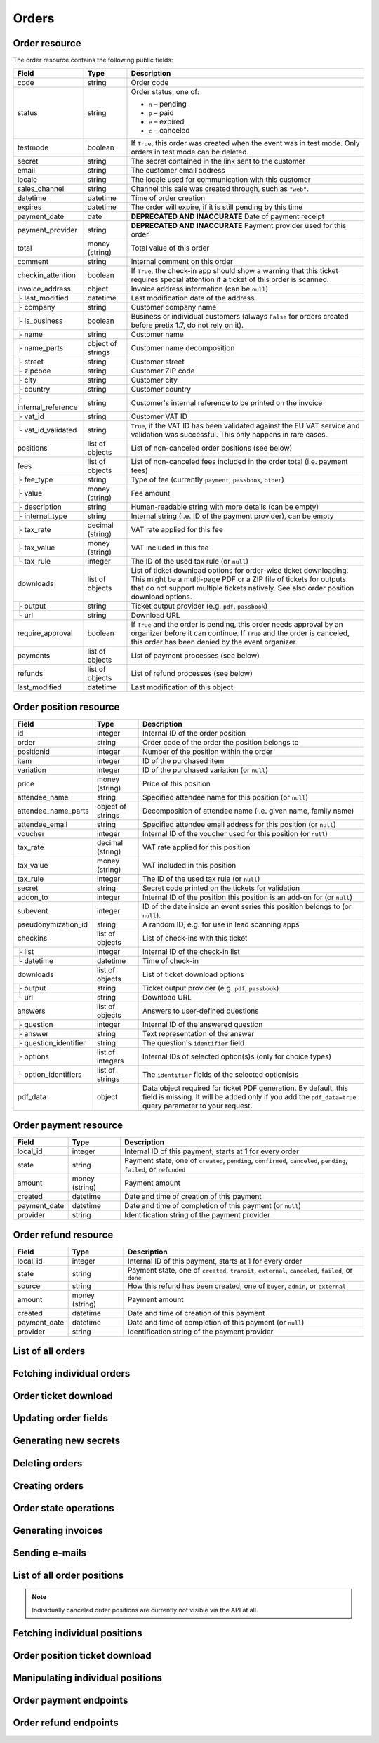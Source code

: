 .. spelling::

   checkins
   pdf


.. _rest-orders:

Orders
======

Order resource
--------------

The order resource contains the following public fields:

.. rst-class:: rest-resource-table

===================================== ========================== =======================================================
Field                                 Type                       Description
===================================== ========================== =======================================================
code                                  string                     Order code
status                                string                     Order status, one of:

                                                                 * ``n`` – pending
                                                                 * ``p`` – paid
                                                                 * ``e`` – expired
                                                                 * ``c`` – canceled
testmode                              boolean                    If ``True``, this order was created when the event was in
                                                                 test mode. Only orders in test mode can be deleted.
secret                                string                     The secret contained in the link sent to the customer
email                                 string                     The customer email address
locale                                string                     The locale used for communication with this customer
sales_channel                         string                     Channel this sale was created through, such as
                                                                 ``"web"``.
datetime                              datetime                   Time of order creation
expires                               datetime                   The order will expire, if it is still pending by this time
payment_date                          date                       **DEPRECATED AND INACCURATE** Date of payment receipt
payment_provider                      string                     **DEPRECATED AND INACCURATE** Payment provider used for this order
total                                 money (string)             Total value of this order
comment                               string                     Internal comment on this order
checkin_attention                     boolean                    If ``True``, the check-in app should show a warning
                                                                 that this ticket requires special attention if a ticket
                                                                 of this order is scanned.
invoice_address                       object                     Invoice address information (can be ``null``)
├ last_modified                       datetime                   Last modification date of the address
├ company                             string                     Customer company name
├ is_business                         boolean                    Business or individual customers (always ``False``
                                                                 for orders created before pretix 1.7, do not rely on
                                                                 it).
├ name                                string                     Customer name
├ name_parts                          object of strings          Customer name decomposition
├ street                              string                     Customer street
├ zipcode                             string                     Customer ZIP code
├ city                                string                     Customer city
├ country                             string                     Customer country
├ internal_reference                  string                     Customer's internal reference to be printed on the invoice
├ vat_id                              string                     Customer VAT ID
└ vat_id_validated                    string                     ``True``, if the VAT ID has been validated against the
                                                                 EU VAT service and validation was successful. This only
                                                                 happens in rare cases.
positions                             list of objects            List of non-canceled order positions (see below)
fees                                  list of objects            List of non-canceled fees included in the order total
                                                                 (i.e. payment fees)
├ fee_type                            string                     Type of fee (currently ``payment``, ``passbook``,
                                                                 ``other``)
├ value                               money (string)             Fee amount
├ description                         string                     Human-readable string with more details (can be empty)
├ internal_type                       string                     Internal string (i.e. ID of the payment provider),
                                                                 can be empty
├ tax_rate                            decimal (string)           VAT rate applied for this fee
├ tax_value                           money (string)             VAT included in this fee
└ tax_rule                            integer                    The ID of the used tax rule (or ``null``)
downloads                             list of objects            List of ticket download options for order-wise ticket
                                                                 downloading. This might be a multi-page PDF or a ZIP
                                                                 file of tickets for outputs that do not support
                                                                 multiple tickets natively. See also order position
                                                                 download options.
├ output                              string                     Ticket output provider (e.g. ``pdf``, ``passbook``)
└ url                                 string                     Download URL
require_approval                      boolean                    If ``True`` and the order is pending, this order
                                                                 needs approval by an organizer before it can
                                                                 continue. If ``True`` and the order is canceled,
                                                                 this order has been denied by the event organizer.
payments                              list of objects            List of payment processes (see below)
refunds                               list of objects            List of refund processes (see below)
last_modified                         datetime                   Last modification of this object
===================================== ========================== =======================================================


.. versionchanged:: 1.6

   The ``invoice_address.country`` attribute contains a two-letter country code for all new orders. For old orders,
   a custom text might still be returned.

.. versionchanged:: 1.7

   The attributes ``invoice_address.vat_id_validated`` and ``invoice_address.is_business`` have been added.
   The attributes ``order.payment_fee``, ``order.payment_fee_tax_rate`` and ``order.payment_fee_tax_value`` have been
   deprecated in favor of the new ``fees`` attribute but will still be served and removed in 1.9.

.. versionchanged:: 1.9

   First write operations (``…/mark_paid/``, ``…/mark_pending/``, ``…/mark_canceled/``, ``…/mark_expired/``) have been added.
   The attribute ``invoice_address.internal_reference`` has been added.

.. versionchanged:: 1.13

   The field ``checkin_attention`` has been added.

.. versionchanged:: 1.15

   The attributes ``order.payment_fee``, ``order.payment_fee_tax_rate``, ``order.payment_fee_tax_value`` and
   ``order.payment_fee_tax_rule`` have finally been removed.

.. versionchanged:: 1.16

   The attributes ``order.last_modified`` as well as the corresponding filters to the resource have been added.
   An endpoint for order creation as well as ``…/mark_refunded/`` has been added.

.. versionchanged:: 2.0

   The ``order.payment_date`` and ``order.payment_provider`` attributes have been deprecated in favor of the new
   nested ``payments`` and ``refunds`` resources, but will still be served and removed in 2.2. The ``require_approval``
   attribute has been added, as have been the ``…/approve/`` and ``…/deny/`` endpoints.

.. versionchanged:: 2.3

   The ``sales_channel`` attribute has been added.

.. versionchanged:: 2.4:

   ``order.status`` can no longer be ``r``, ``…/mark_canceled/`` now accepts a ``cancellation_fee`` parameter and
   ``…/mark_refunded/`` has been deprecated.

.. versionchanged:: 2.5:

   The ``testmode`` attribute has been added and ``DELETE`` has been implemented for orders.

.. _order-position-resource:

Order position resource
-----------------------

.. rst-class:: rest-resource-table

===================================== ========================== =======================================================
Field                                 Type                       Description
===================================== ========================== =======================================================
id                                    integer                    Internal ID of the order position
order                                 string                     Order code of the order the position belongs to
positionid                            integer                    Number of the position within the order
item                                  integer                    ID of the purchased item
variation                             integer                    ID of the purchased variation (or ``null``)
price                                 money (string)             Price of this position
attendee_name                         string                     Specified attendee name for this position (or ``null``)
attendee_name_parts                   object of strings          Decomposition of attendee name (i.e. given name, family name)
attendee_email                        string                     Specified attendee email address for this position (or ``null``)
voucher                               integer                    Internal ID of the voucher used for this position (or ``null``)
tax_rate                              decimal (string)           VAT rate applied for this position
tax_value                             money (string)             VAT included in this position
tax_rule                              integer                    The ID of the used tax rule (or ``null``)
secret                                string                     Secret code printed on the tickets for validation
addon_to                              integer                    Internal ID of the position this position is an add-on for (or ``null``)
subevent                              integer                    ID of the date inside an event series this position belongs to (or ``null``).
pseudonymization_id                   string                     A random ID, e.g. for use in lead scanning apps
checkins                              list of objects            List of check-ins with this ticket
├ list                                integer                    Internal ID of the check-in list
└ datetime                            datetime                   Time of check-in
downloads                             list of objects            List of ticket download options
├ output                              string                     Ticket output provider (e.g. ``pdf``, ``passbook``)
└ url                                 string                     Download URL
answers                               list of objects            Answers to user-defined questions
├ question                            integer                    Internal ID of the answered question
├ answer                              string                     Text representation of the answer
├ question_identifier                 string                     The question's ``identifier`` field
├ options                             list of integers           Internal IDs of selected option(s)s (only for choice types)
└ option_identifiers                  list of strings            The ``identifier`` fields of the selected option(s)s
pdf_data                              object                     Data object required for ticket PDF generation. By default,
                                                                 this field is missing. It will be added only if you add the
                                                                 ``pdf_data=true`` query parameter to your request.
===================================== ========================== =======================================================

.. versionchanged:: 1.7

   The attribute ``tax_rule`` has been added.

.. versionchanged:: 1.11

   The attribute ``checkins.list`` has been added.

.. versionchanged:: 1.14

  The attributes ``answers.question_identifier`` and ``answers.option_identifiers`` have been added.

.. versionchanged:: 1.16

  The attributes ``pseudonymization_id`` and ``pdf_data`` have been added.

.. _order-payment-resource:

Order payment resource
----------------------

.. rst-class:: rest-resource-table

===================================== ========================== =======================================================
Field                                 Type                       Description
===================================== ========================== =======================================================
local_id                              integer                    Internal ID of this payment, starts at 1 for every order
state                                 string                     Payment state, one of ``created``, ``pending``, ``confirmed``, ``canceled``, ``pending``, ``failed``, or ``refunded``
amount                                money (string)             Payment amount
created                               datetime                   Date and time of creation of this payment
payment_date                          datetime                   Date and time of completion of this payment (or ``null``)
provider                              string                     Identification string of the payment provider
===================================== ========================== =======================================================

.. versionchanged:: 2.0

  This resource has been added.

.. _order-payment-resource:

Order refund resource
---------------------

.. rst-class:: rest-resource-table

===================================== ========================== =======================================================
Field                                 Type                       Description
===================================== ========================== =======================================================
local_id                              integer                    Internal ID of this payment, starts at 1 for every order
state                                 string                     Payment state, one of ``created``, ``transit``, ``external``, ``canceled``, ``failed``, or ``done``
source                                string                     How this refund has been created, one of ``buyer``, ``admin``, or ``external``
amount                                money (string)             Payment amount
created                               datetime                   Date and time of creation of this payment
payment_date                          datetime                   Date and time of completion of this payment (or ``null``)
provider                              string                     Identification string of the payment provider
===================================== ========================== =======================================================

.. versionchanged:: 2.0

  This resource has been added.

List of all orders
------------------

.. versionchanged:: 1.15

   Filtering for emails or order codes is now case-insensitive.

.. http:get:: /api/v1/organizers/(organizer)/events/(event)/orders/

   Returns a list of all orders within a given event.

   **Example request**:

   .. sourcecode:: http

      GET /api/v1/organizers/bigevents/events/sampleconf/orders/ HTTP/1.1
      Host: pretix.eu
      Accept: application/json, text/javascript

   **Example response**:

   .. sourcecode:: http

      HTTP/1.1 200 OK
      Vary: Accept
      Content-Type: application/json
      X-Page-Generated: 2017-12-01T10:00:00Z

      {
        "count": 1,
        "next": null,
        "previous": null,
        "results": [
          {
            "code": "ABC12",
            "status": "p",
            "testmode": false,
            "secret": "k24fiuwvu8kxz3y1",
            "email": "tester@example.org",
            "locale": "en",
            "sales_channel": "web",
            "datetime": "2017-12-01T10:00:00Z",
            "expires": "2017-12-10T10:00:00Z",
            "last_modified": "2017-12-01T10:00:00Z",
            "payment_date": "2017-12-05",
            "payment_provider": "banktransfer",
            "fees": [],
            "total": "23.00",
            "comment": "",
            "checkin_attention": false,
            "require_approval": false,
            "invoice_address": {
                "last_modified": "2017-12-01T10:00:00Z",
                "is_business": True,
                "company": "Sample company",
                "name": "John Doe",
                "name_parts": {"full_name": "John Doe"},
                "street": "Test street 12",
                "zipcode": "12345",
                "city": "Testington",
                "country": "Testikistan",
                "internal_reference": "",
                "vat_id": "EU123456789",
                "vat_id_validated": False
            },
            "positions": [
              {
                "id": 23442,
                "order": "ABC12",
                "positionid": 1,
                "item": 1345,
                "variation": null,
                "price": "23.00",
                "attendee_name": "Peter",
                "attendee_name_parts": {
                  "full_name": "Peter",
                },
                "attendee_email": null,
                "voucher": null,
                "tax_rate": "0.00",
                "tax_value": "0.00",
                "tax_rule": null,
                "secret": "z3fsn8jyufm5kpk768q69gkbyr5f4h6w",
                "addon_to": null,
                "subevent": null,
                "pseudonymization_id": "MQLJvANO3B",
                "checkins": [
                  {
                    "list": 44,
                    "datetime": "2017-12-25T12:45:23Z"
                  }
                ],
                "answers": [
                  {
                    "question": 12,
                    "question_identifier": "WY3TP9SL",
                    "answer": "Foo",
                    "option_idenfiters": [],
                    "options": []
                  }
                ],
                "downloads": [
                  {
                    "output": "pdf",
                    "url": "https://pretix.eu/api/v1/organizers/bigevents/events/sampleconf/orderpositions/23442/download/pdf/"
                  }
                ]
              }
            ],
            "downloads": [
              {
                "output": "pdf",
                "url": "https://pretix.eu/api/v1/organizers/bigevents/events/sampleconf/orders/ABC12/download/pdf/"
              }
            ],
            "payments": [
              {
                "local_id": 1,
                "state": "confirmed",
                "amount": "23.00",
                "created": "2017-12-01T10:00:00Z",
                "payment_date": "2017-12-04T12:13:12Z",
                "provider": "banktransfer"
              }
            ],
            "refunds": []
          }
        ]
      }

   :query integer page: The page number in case of a multi-page result set, default is 1
   :query string ordering: Manually set the ordering of results. Valid fields to be used are ``datetime``, ``code`` and
                           ``status``. Default: ``datetime``
   :query string code: Only return orders that match the given order code
   :query string status: Only return orders in the given order status (see above)
   :query boolean testmode: Only return orders with ``testmode`` set to ``true`` or ``false``
   :query boolean require_approval: If set to ``true`` or ``false``, only categories with this value for the field
                                    ``require_approval`` will be returned.
   :query string email: Only return orders created with the given email address
   :query string locale: Only return orders with the given customer locale
   :query datetime modified_since: Only return orders that have changed since the given date. Be careful: We only
       recommend using this in combination with ``testmode=false``, since test mode orders can vanish at any time and
       you will not notice it using this method.
   :param organizer: The ``slug`` field of the organizer to fetch
   :param event: The ``slug`` field of the event to fetch
   :resheader X-Page-Generated: The server time at the beginning of the operation. If you're using this API to fetch
                                differences, this is the value you want to use as ``modified_since`` in your next call.
   :statuscode 200: no error
   :statuscode 401: Authentication failure
   :statuscode 403: The requested organizer/event does not exist **or** you have no permission to view this resource.

Fetching individual orders
--------------------------

.. http:get:: /api/v1/organizers/(organizer)/events/(event)/orders/(code)/

   Returns information on one order, identified by its order code.

   **Example request**:

   .. sourcecode:: http

      GET /api/v1/organizers/bigevents/events/sampleconf/orders/ABC12/ HTTP/1.1
      Host: pretix.eu
      Accept: application/json, text/javascript

   **Example response**:

   .. sourcecode:: http

      HTTP/1.1 200 OK
      Vary: Accept
      Content-Type: application/json

      {
        "code": "ABC12",
        "status": "p",
        "testmode": false,
        "secret": "k24fiuwvu8kxz3y1",
        "email": "tester@example.org",
        "locale": "en",
        "sales_channel": "web",
        "datetime": "2017-12-01T10:00:00Z",
        "expires": "2017-12-10T10:00:00Z",
        "last_modified": "2017-12-01T10:00:00Z",
        "payment_date": "2017-12-05",
        "payment_provider": "banktransfer",
        "fees": [],
        "total": "23.00",
        "comment": "",
        "checkin_attention": false,
        "require_approval": false,
        "invoice_address": {
            "last_modified": "2017-12-01T10:00:00Z",
            "company": "Sample company",
            "is_business": True,
            "name": "John Doe",
            "name_parts": {"full_name": "John Doe"},
            "street": "Test street 12",
            "zipcode": "12345",
            "city": "Testington",
            "country": "Testikistan",
            "internal_reference": "",
            "vat_id": "EU123456789",
            "vat_id_validated": False
        },
        "positions": [
          {
            "id": 23442,
            "order": "ABC12",
            "positionid": 1,
            "item": 1345,
            "variation": null,
            "price": "23.00",
            "attendee_name": "Peter",
            "attendee_name_parts": {
              "full_name": "Peter",
            },
            "attendee_email": null,
            "voucher": null,
            "tax_rate": "0.00",
            "tax_rule": null,
            "tax_value": "0.00",
            "secret": "z3fsn8jyufm5kpk768q69gkbyr5f4h6w",
            "addon_to": null,
            "subevent": null,
            "pseudonymization_id": "MQLJvANO3B",
            "checkins": [
              {
                "list": 44,
                "datetime": "2017-12-25T12:45:23Z"
              }
            ],
            "answers": [
              {
                "question": 12,
                "question_identifier": "WY3TP9SL",
                "answer": "Foo",
                "option_idenfiters": [],
                "options": []
              }
            ],
            "downloads": [
              {
                "output": "pdf",
                "url": "https://pretix.eu/api/v1/organizers/bigevents/events/sampleconf/orderpositions/23442/download/pdf/"
              }
            ]
          }
        ],
        "downloads": [
          {
            "output": "pdf",
            "url": "https://pretix.eu/api/v1/organizers/bigevents/events/sampleconf/orders/ABC12/download/pdf/"
          }
        ],
        "payments": [
          {
            "local_id": 1,
            "state": "confirmed",
            "amount": "23.00",
            "created": "2017-12-01T10:00:00Z",
            "payment_date": "2017-12-04T12:13:12Z",
            "provider": "banktransfer"
          }
        ],
        "refunds": []
      }

   :param organizer: The ``slug`` field of the organizer to fetch
   :param event: The ``slug`` field of the event to fetch
   :param code: The ``code`` field of the order to fetch
   :statuscode 200: no error
   :statuscode 401: Authentication failure
   :statuscode 403: The requested organizer/event does not exist **or** you have no permission to view this resource.
   :statuscode 404: The requested order does not exist.

Order ticket download
---------------------

.. http:get:: /api/v1/organizers/(organizer)/events/(event)/orders/(code)/download/(output)/

   Download tickets for an order, identified by its order code. Depending on the chosen output, the response might
   be a ZIP file, PDF file or something else. The order details response contains a list of output options for this
   particular order.

   Tickets can be only downloaded if the order is paid and if ticket downloads are active. Note that in some cases the
   ticket file might not yet have been created. In that case, you will receive a status code :http:statuscode:`409` and
   you are expected to retry the request after a short period of waiting.

   **Example request**:

   .. sourcecode:: http

      GET /api/v1/organizers/bigevents/events/sampleconf/orders/ABC12/download/pdf/ HTTP/1.1
      Host: pretix.eu
      Accept: application/json, text/javascript

   **Example response**:

   .. sourcecode:: http

      HTTP/1.1 200 OK
      Vary: Accept
      Content-Type: application/pdf

      ...

   :param organizer: The ``slug`` field of the organizer to fetch
   :param event: The ``slug`` field of the event to fetch
   :param code: The ``code`` field of the order to fetch
   :param output: The internal name of the output provider to use
   :statuscode 200: no error
   :statuscode 401: Authentication failure
   :statuscode 403: The requested organizer/event does not exist **or** you have no permission to view this resource
                    **or** downloads are not available for this order at this time. The response content will
                    contain more details.
   :statuscode 404: The requested order or output provider does not exist.
   :statuscode 409: The file is not yet ready and will now be prepared. Retry the request after waiting for a few
                          seconds.

Updating order fields
---------------------

.. http:patch:: /api/v1/organizers/(organizer)/events/(event)/orders/(code)/

   Updates specific fields on an order. Currently, only the following fields are supported:

   * ``email``

   * ``checkin_attention``

   * ``locale``

   * ``comment``

   **Example request**:

   .. sourcecode:: http

      PATCH /api/v1/organizers/bigevents/events/sampleconf/orders/ABC12/ HTTP/1.1
      Host: pretix.eu
      Accept: application/json, text/javascript
      Content-Type: application/json

      {
        "email": "other@example.org",
        "locale": "de",
        "comment": "Foo",
        "checkin_attention": True
      }

   **Example response**:

   .. sourcecode:: http

      HTTP/1.1 200 OK
      Vary: Accept
      Content-Type: application/json

      (Full order resource, see above.)

   :param organizer: The ``slug`` field of the organizer of the event
   :param event: The ``slug`` field of the event
   :param code: The ``code`` field of the order to update

   :statuscode 200: no error
   :statuscode 400: The order could not be updated due to invalid submitted data.
   :statuscode 401: Authentication failure
   :statuscode 403: The requested organizer/event does not exist **or** you have no permission to update this order.

Generating new secrets
----------------------

.. http:post:: /api/v1/organizers/(organizer)/events/(event)/orders/(code)/regenerate_secrets/

   Triggers generation of new ``secret`` attributes for both the order and all order positions.

   **Example request**:

   .. sourcecode:: http

      POST /api/v1/organizers/bigevents/events/sampleconf/orders/ABC12/regenerate_secrets/ HTTP/1.1
      Host: pretix.eu
      Accept: application/json, text/javascript

   **Example response**:

   .. sourcecode:: http

      HTTP/1.1 200 OK
      Vary: Accept
      Content-Type: application/json

      (Full order resource, see above.)

   :param organizer: The ``slug`` field of the organizer of the event
   :param event: The ``slug`` field of the event
   :param code: The ``code`` field of the order to update

   :statuscode 200: no error
   :statuscode 400: The order could not be updated due to invalid submitted data.
   :statuscode 401: Authentication failure
   :statuscode 403: The requested organizer/event does not exist **or** you have no permission to update this order.

Deleting orders
---------------

.. http:delete:: /api/v1/organizers/(organizer)/events/(event)/orders/(code)/

   Deletes an order. Works only if the order has ``testmode`` set to ``true``.

   **Example request**:

   .. sourcecode:: http

      DELETE /api/v1/organizers/bigevents/events/sampleconf/orders/ABC12/ HTTP/1.1
      Host: pretix.eu
      Accept: application/json, text/javascript

   **Example response**:

   .. sourcecode:: http

      HTTP/1.1 204 No Content
      Vary: Accept
      Content-Type: application/json

   :param organizer: The ``slug`` field of the organizer to fetch
   :param event: The ``slug`` field of the event to fetch
   :param code: The ``code`` field of the order to delete
   :statuscode 204: no error
   :statuscode 401: Authentication failure
   :statuscode 403: The requested organizer/event does not exist **or** you have no permission to delete this resource **or** the order may not be deleted.
   :statuscode 404: The requested order does not exist.

Creating orders
---------------

.. http:post:: /api/v1/organizers/(organizer)/events/(event)/orders/

   Creates a new order.

   .. warning:: This endpoint is considered **experimental**. It might change at any time without prior notice.

   .. warning::

       This endpoint is intended for advanced users. It is not designed to be used to build your own shop frontend,
       it's rather intended to import attendees from external sources etc.
       There is a lot that it does not or can not do, and you will need to be careful using it.
       It allows to bypass many of the restrictions imposed when creating an order through the
       regular shop.

       Specifically, this endpoint currently

       * does not validate if products are only to be sold in a specific time frame

       * does not validate if products are only to be sold on other sales channels

       * does not validate if the event's ticket sales are already over or haven't started

       * does not validate the number of items per order or the number of times an item can be included in an order

       * does not validate any requirements related to add-on products

       * does not check or calculate prices but believes any prices you send

       * does not support the redemption of vouchers

       * does not prevent you from buying items that can only be bought with a voucher

       * does not calculate fees

       * does not allow to pass data to plugins and will therefore cause issues with some plugins like the shipping
         module

       * does not send order confirmations via email

       * does not support reverse charge taxation

       * does not support file upload questions

   You can supply the following fields of the resource:

   * ``code`` (optional)
   * ``status`` (optional) – Defaults to pending for non-free orders and paid for free orders. You can only set this to
     ``"n"`` for pending or ``"p"`` for paid. We will create a payment object for this order either in state ``created``
     or in state ``confirmed``, depending on this value. If you create a paid order, the ``order_paid`` signal will
     **not** be sent out to plugins and no email will be sent. If you want that behavior, create an unpaid order and
     then call the ``mark_paid`` API method.
   * ``testmode`` (optional) – Defaults to ``false``
   * ``consume_carts`` (optional) – A list of cart IDs. All cart positions with these IDs will be deleted if the
     order creation is successful. Any quotas that become free by this operation will be credited to your order
     creation.
   * ``email``
   * ``locale``
   * ``sales_channel``
   * ``payment_provider`` – The identifier of the payment provider set for this order. This needs to be an existing
     payment provider. You should use ``"free"`` for free orders, and we strongly advise to use ``"manual"`` for all
     orders you create as paid.
   * ``payment_info`` (optional) – You can pass a nested JSON object that will be set as the internal ``info``
     value of the payment object that will be created. How this value is handled is up to the payment provider and you
     should only use this if you know the specific payment provider in detail. Please keep in mind that the payment
     provider will not be called to do anything about this (i.e. if you pass a bank account to a debit provider, *no*
     charge will be created), this is just informative in case you *handled the payment already*.
   * ``comment`` (optional)
   * ``checkin_attention`` (optional)
   * ``invoice_address`` (optional)

      * ``company``
      * ``is_business``
      * ``name`` **or** ``name_parts``
      * ``street``
      * ``zipcode``
      * ``city``
      * ``country``
      * ``internal_reference``
      * ``vat_id``

   * ``positions``

      * ``positionid`` (optional, see below)
      * ``item``
      * ``variation``
      * ``price``
      * ``attendee_name`` **or** ``attendee_name_parts``
      * ``attendee_email``
      * ``secret`` (optional)
      * ``addon_to`` (optional, see below)
      * ``subevent``
      * ``answers``

        * ``question``
        * ``answer``
        * ``options``

   * ``fees``

      * ``fee_type``
      * ``value``
      * ``description``
      * ``internal_type``
      * ``tax_rule``

   If you want to use add-on products, you need to set the ``positionid`` fields of all positions manually
   to incrementing integers starting with ``1``. Then, you can reference one of these
   IDs in the ``addon_to`` field of another position. Note that all add_ons for a specific position need to come
   immediately after the position itself.

   **Example request**:

   .. sourcecode:: http

      POST /api/v1/organizers/bigevents/events/sampleconf/orders/ HTTP/1.1
      Host: pretix.eu
      Accept: application/json, text/javascript
      Content-Type: application/json

      {
        "email": "dummy@example.org",
        "locale": "en",
        "sales_channel": "web",
        "fees": [
          {
            "fee_type": "payment",
            "value": "0.25",
            "description": "",
            "internal_type": "",
            "tax_rule": 2
          }
        ],
        "payment_provider": "banktransfer",
        "invoice_address": {
          "is_business": False,
          "company": "Sample company",
          "name_parts": {"full_name": "John Doe"},
          "street": "Sesam Street 12",
          "zipcode": "12345",
          "city": "Sample City",
          "country": "UK",
          "internal_reference": "",
          "vat_id": ""
        },
        "positions": [
          {
            "positionid": 1,
            "item": 1,
            "variation": null,
            "price": "23.00",
            "attendee_name_parts": {
              "full_name": "Peter"
            },
            "attendee_email": null,
            "addon_to": null,
            "answers": [
              {
                "question": 1,
                "answer": "23",
                "options": []
              }
            ],
            "subevent": null
          }
        ],
      }

   **Example response**:

   .. sourcecode:: http

      HTTP/1.1 201 Created
      Vary: Accept
      Content-Type: application/json

      (Full order resource, see above.)

   :param organizer: The ``slug`` field of the organizer of the event to create an order for
   :param event: The ``slug`` field of the event to create an order for
   :statuscode 201: no error
   :statuscode 400: The order could not be created due to invalid submitted data or lack of quota.
   :statuscode 401: Authentication failure
   :statuscode 403: The requested organizer/event does not exist **or** you have no permission to create this
         order.

Order state operations
----------------------

.. http:post:: /api/v1/organizers/(organizer)/events/(event)/orders/(code)/mark_paid/

   Marks a pending or expired order as successfully paid.

   **Example request**:

   .. sourcecode:: http

      POST /api/v1/organizers/bigevents/events/sampleconf/orders/ABC12/mark_paid/ HTTP/1.1
      Host: pretix.eu
      Accept: application/json, text/javascript

   **Example response**:

   .. sourcecode:: http

      HTTP/1.1 200 OK
      Vary: Accept
      Content-Type: application/json

      {
        "code": "ABC12",
        "status": "p",
        ...
      }

   :param organizer: The ``slug`` field of the organizer to modify
   :param event: The ``slug`` field of the event to modify
   :param code: The ``code`` field of the order to modify
   :statuscode 200: no error
   :statuscode 400: The order cannot be marked as paid, either because the current order status does not allow it or because no quota is left to perform the operation.
   :statuscode 401: Authentication failure
   :statuscode 403: The requested organizer/event does not exist **or** you have no permission to view this resource.
   :statuscode 404: The requested order does not exist.
   :statuscode 409: The server was unable to acquire a lock and could not process your request. You can try again after a short waiting period.

.. http:post:: /api/v1/organizers/(organizer)/events/(event)/orders/(code)/mark_canceled/

   Cancels an order. For a pending order, this will set the order to status ``c``. For a paid order, this will set
   the order to status ``c`` if no ``cancellation_fee`` is passed. If you do pass a ``cancellation_fee``, the order
   will instead stay paid, but all positions will be removed (or marked as canceled) and replaced by the cancellation
   fee as the only component of the order.

   **Example request**:

   .. sourcecode:: http

      POST /api/v1/organizers/bigevents/events/sampleconf/orders/ABC12/mark_canceled/ HTTP/1.1
      Host: pretix.eu
      Accept: application/json, text/javascript
      Content-Type: text/json

      {
          "send_email": true,
          "cancellation_fee": null
      }

   **Example response**:

   .. sourcecode:: http

      HTTP/1.1 200 OK
      Vary: Accept
      Content-Type: application/json

      {
        "code": "ABC12",
        "status": "c",
        ...
      }

   :param organizer: The ``slug`` field of the organizer to modify
   :param event: The ``slug`` field of the event to modify
   :param code: The ``code`` field of the order to modify
   :statuscode 200: no error
   :statuscode 400: The order cannot be marked as canceled since the current order status does not allow it.
   :statuscode 401: Authentication failure
   :statuscode 403: The requested organizer/event does not exist **or** you have no permission to view this resource.
   :statuscode 404: The requested order does not exist.

.. http:post:: /api/v1/organizers/(organizer)/events/(event)/orders/(code)/mark_pending/

   Marks a paid order as unpaid.

   **Example request**:

   .. sourcecode:: http

      POST /api/v1/organizers/bigevents/events/sampleconf/orders/ABC12/mark_pending/ HTTP/1.1
      Host: pretix.eu
      Accept: application/json, text/javascript

   **Example response**:

   .. sourcecode:: http

      HTTP/1.1 200 OK
      Vary: Accept
      Content-Type: application/json

      {
        "code": "ABC12",
        "status": "n",
        ...
      }

   :param organizer: The ``slug`` field of the organizer to modify
   :param event: The ``slug`` field of the event to modify
   :param code: The ``code`` field of the order to modify
   :statuscode 200: no error
   :statuscode 400: The order cannot be marked as unpaid since the current order status does not allow it.
   :statuscode 401: Authentication failure
   :statuscode 403: The requested organizer/event does not exist **or** you have no permission to view this resource.
   :statuscode 404: The requested order does not exist.

.. http:post:: /api/v1/organizers/(organizer)/events/(event)/orders/(code)/mark_expired/

   Marks an unpaid order as expired.

   **Example request**:

   .. sourcecode:: http

      POST /api/v1/organizers/bigevents/events/sampleconf/orders/ABC12/mark_expired/ HTTP/1.1
      Host: pretix.eu
      Accept: application/json, text/javascript

   **Example response**:

   .. sourcecode:: http

      HTTP/1.1 200 OK
      Vary: Accept
      Content-Type: application/json

      {
        "code": "ABC12",
        "status": "e",
        ...
      }

   :param organizer: The ``slug`` field of the organizer to modify
   :param event: The ``slug`` field of the event to modify
   :param code: The ``code`` field of the order to modify
   :statuscode 200: no error
   :statuscode 400: The order cannot be marked as expired since the current order status does not allow it.
   :statuscode 401: Authentication failure
   :statuscode 403: The requested organizer/event does not exist **or** you have no permission to view this resource.
   :statuscode 404: The requested order does not exist.

.. http:post:: /api/v1/organizers/(organizer)/events/(event)/orders/(code)/extend/

   Extends the payment deadline of a pending order. If the order is already expired and quota is still
   available, its state will be changed to pending.

   The only required parameter of this operation is ``expires``, which should contain a date in the future.
   Note that only a date is expected, not a datetime, since pretix will always set the deadline to the end of the
   day in the event's timezone.

   You can pass the optional parameter ``force``. If it is set to ``true``, the operation will be performed even if
   it leads to an overbooked quota because the order was expired and the tickets have been sold again.

   **Example request**:

   .. sourcecode:: http

      POST /api/v1/organizers/bigevents/events/sampleconf/orders/ABC12/extend/ HTTP/1.1
      Host: pretix.eu
      Accept: application/json, text/javascript
      Content-Type: text/json

      {
          "expires": "2017-10-28",
          "force": false
      }

   **Example response**:

   .. sourcecode:: http

      HTTP/1.1 200 OK
      Vary: Accept
      Content-Type: application/json

      {
        "code": "ABC12",
        "status": "n",
        "expires": "2017-10-28T23:59:59Z",
        ...
      }

   :param organizer: The ``slug`` field of the organizer to modify
   :param event: The ``slug`` field of the event to modify
   :param code: The ``code`` field of the order to modify
   :statuscode 200: no error
   :statuscode 400: The order cannot be extended since the current order status does not allow it or no quota is available or the submitted date is invalid.
   :statuscode 401: Authentication failure
   :statuscode 403: The requested organizer/event does not exist **or** you have no permission to view this resource.
   :statuscode 404: The requested order does not exist.

.. http:post:: /api/v1/organizers/(organizer)/events/(event)/orders/(code)/approve/

   Approve an order that is pending approval.

   **Example request**:

   .. sourcecode:: http

      POST /api/v1/organizers/bigevents/events/sampleconf/orders/ABC12/approve/ HTTP/1.1
      Host: pretix.eu
      Accept: application/json, text/javascript

   **Example response**:

   .. sourcecode:: http

      HTTP/1.1 200 OK
      Vary: Accept
      Content-Type: application/json

      {
        "code": "ABC12",
        "status": "n",
        "require_approval": false,
        ...
      }

   :param organizer: The ``slug`` field of the organizer to modify
   :param event: The ``slug`` field of the event to modify
   :param code: The ``code`` field of the order to modify
   :statuscode 200: no error
   :statuscode 400: The order cannot be approved, likely because the current order status does not allow it.
   :statuscode 401: Authentication failure
   :statuscode 403: The requested organizer/event does not exist **or** you have no permission to view this resource.
   :statuscode 404: The requested order does not exist.
   :statuscode 409: The server was unable to acquire a lock and could not process your request. You can try again after a short waiting period.

.. http:post:: /api/v1/organizers/(organizer)/events/(event)/orders/(code)/deny/

   Marks an order that is pending approval as denied.

   **Example request**:

   .. sourcecode:: http

      POST /api/v1/organizers/bigevents/events/sampleconf/orders/ABC12/deny/ HTTP/1.1
      Host: pretix.eu
      Accept: application/json, text/javascript
      Content-Type: text/json

      {
          "send_email": true,
          "comment": "You're not a business customer!"
      }

   **Example response**:

   .. sourcecode:: http

      HTTP/1.1 200 OK
      Vary: Accept
      Content-Type: application/json

      {
        "code": "ABC12",
        "status": "c",
        "require_approval": true,
        ...
      }

   :param organizer: The ``slug`` field of the organizer to modify
   :param event: The ``slug`` field of the event to modify
   :param code: The ``code`` field of the order to modify
   :statuscode 200: no error
   :statuscode 400: The order cannot be marked as denied since the current order status does not allow it.
   :statuscode 401: Authentication failure
   :statuscode 403: The requested organizer/event does not exist **or** you have no permission to update this resource.
   :statuscode 404: The requested order does not exist.

Generating invoices
-------------------

.. http:post:: /api/v1/organizers/(organizer)/events/(event)/orders/(code)/create_invoice/

   Creates an invoice for an order which currently does not have an invoice. Returns the
   invoice object.

   **Example request**:

   .. sourcecode:: http

      POST /api/v1/organizers/bigevents/events/sampleconf/orders/ABC12/create_invoice/ HTTP/1.1
      Host: pretix.eu
      Accept: application/json, text/javascript


   **Example response**:

   .. sourcecode:: http

      HTTP/1.1 200 OK
      Vary: Accept
      Content-Type: application/json

      {
        "order": "FOO",
        "number": "DUMMY-00001",
        "is_cancellation": false,
        ...
      }

   :param organizer: The ``slug`` field of the organizer to modify
   :param event: The ``slug`` field of the event to modify
   :param code: The ``code`` field of the order to create an invoice for
   :statuscode 200: no error
   :statuscode 400: The invoice can not be created (invoicing disabled, the order already has an invoice, …)
   :statuscode 401: Authentication failure
   :statuscode 403: The requested organizer/event does not exist **or** you have no permission to view this resource.
   :statuscode 404: The requested order does not exist.

Sending e-mails
---------------

.. http:post:: /api/v1/organizers/(organizer)/events/(event)/orders/(code)/resend_link/

   Sends an email to the buyer with the link to the order page.

   **Example request**:

   .. sourcecode:: http

      POST /api/v1/organizers/bigevents/events/sampleconf/orders/ABC12/resend_link/ HTTP/1.1
      Host: pretix.eu
      Accept: application/json, text/javascript


   **Example response**:

   .. sourcecode:: http

      HTTP/1.1 204 No Content
      Vary: Accept

   :param organizer: The ``slug`` field of the organizer to modify
   :param event: The ``slug`` field of the event to modify
   :param code: The ``code`` field of the order to send an email for
   :statuscode 200: no error
   :statuscode 400: The order does not have an email address associated
   :statuscode 401: Authentication failure
   :statuscode 403: The requested organizer/event does not exist **or** you have no permission to view this resource.
   :statuscode 404: The requested order does not exist.
   :statuscode 503: The email could not be sent.

List of all order positions
---------------------------

.. versionchanged:: 1.15

   The order positions endpoint has been extended by the filter queries ``item__in``, ``variation__in``,
   ``order__status__in``, ``subevent__in``, ``addon_to__in`` and ``search``. The search for attendee names and order
   codes is now case-insensitive.

.. versionchanged:: 2.0

   The order positions endpoint has been extended by the filter queries ``voucher``, ``voucher__code`` and
   ``pseudonymization_id``.

.. note:: Individually canceled order positions are currently not visible via the API at all.

.. http:get:: /api/v1/organizers/(organizer)/events/(event)/orderpositions/

   Returns a list of all order positions within a given event.

   **Example request**:

   .. sourcecode:: http

      GET /api/v1/organizers/bigevents/events/sampleconf/orderpositions/ HTTP/1.1
      Host: pretix.eu
      Accept: application/json, text/javascript

   **Example response**:

   .. sourcecode:: http

      HTTP/1.1 200 OK
      Vary: Accept
      Content-Type: application/json

      {
        "count": 1,
        "next": null,
        "previous": null,
        "results": [
          {
            "id": 23442,
            "order": "ABC12",
            "positionid": 1,
            "item": 1345,
            "variation": null,
            "price": "23.00",
            "attendee_name": "Peter",
            "attendee_name_parts": {
              "full_name": "Peter"
            },
            "attendee_email": null,
            "voucher": null,
            "tax_rate": "0.00",
            "tax_rule": null,
            "tax_value": "0.00",
            "secret": "z3fsn8jyufm5kpk768q69gkbyr5f4h6w",
            "pseudonymization_id": "MQLJvANO3B",
            "addon_to": null,
            "subevent": null,
            "checkins": [
              {
                "list": 44,
                "datetime": "2017-12-25T12:45:23Z"
              }
            ],
            "answers": [
              {
                "question": 12,
                "question_identifier": "WY3TP9SL",
                "answer": "Foo",
                "option_idenfiters": [],
                "options": []
              }
            ],
            "downloads": [
              {
                "output": "pdf",
                "url": "https://pretix.eu/api/v1/organizers/bigevents/events/sampleconf/orderpositions/23442/download/pdf/"
              }
            ]
          }
        ]
      }

   :query integer page: The page number in case of a multi-page result set, default is 1
   :query string ordering: Manually set the ordering of results. Valid fields to be used are ``order__code``,
                           ``order__datetime``, ``positionid``, ``attendee_name``, and ``order__status``. Default:
                           ``order__datetime,positionid``
   :query string order: Only return positions of the order with the given order code
   :query string search: Fuzzy search matching the attendee name, order code, invoice address name as well as to the beginning of the secret.
   :query integer item: Only return positions with the purchased item matching the given ID.
   :query integer item__in: Only return positions with the purchased item matching one of the given comma-separated IDs.
   :query integer variation: Only return positions with the purchased item variation matching the given ID.
   :query integer variation__in: Only return positions with one of the purchased item variation matching the given
                                 comma-separated IDs.
   :query string attendee_name: Only return positions with the given value in the attendee_name field. Also, add-on
                                products positions are shown if they refer to an attendee with the given name.
   :query string secret: Only return positions with the given ticket secret.
   :query string pseudonymization_id: Only return positions with the given pseudonymization ID.
   :query string order__status: Only return positions with the given order status.
   :query string order__status__in: Only return positions with one the given comma-separated order status.
   :query boolean has_checkin: If set to ``true`` or ``false``, only return positions that have or have not been
                               checked in already.
   :query integer subevent: Only return positions of the sub-event with the given ID
   :query integer subevent__in: Only return positions of one of the sub-events with the given comma-separated IDs
   :query integer addon_to: Only return positions that are add-ons to the position with the given ID.
   :query integer addon_to__in: Only return positions that are add-ons to one of the positions with the given
                                comma-separated IDs.
   :query string voucher: Only return positions with a specific voucher.
   :query string voucher__code: Only return positions with a specific voucher code.
   :param organizer: The ``slug`` field of the organizer to fetch
   :param event: The ``slug`` field of the event to fetch
   :statuscode 200: no error
   :statuscode 401: Authentication failure
   :statuscode 403: The requested organizer/event does not exist **or** you have no permission to view this resource.

Fetching individual positions
-----------------------------

.. http:get:: /api/v1/organizers/(organizer)/events/(event)/orderpositions/(id)/

   Returns information on one order position, identified by its internal ID.

   **Example request**:

   .. sourcecode:: http

      GET /api/v1/organizers/bigevents/events/sampleconf/orderpositions/23442/ HTTP/1.1
      Host: pretix.eu
      Accept: application/json, text/javascript

   **Example response**:

   .. sourcecode:: http

      HTTP/1.1 200 OK
      Vary: Accept
      Content-Type: application/json

      {
        "id": 23442,
        "order": "ABC12",
        "positionid": 1,
        "item": 1345,
        "variation": null,
        "price": "23.00",
        "attendee_name": "Peter",
        "attendee_name_parts": {
          "full_name": "Peter",
        },
        "attendee_email": null,
        "voucher": null,
        "tax_rate": "0.00",
        "tax_rule": null,
        "tax_value": "0.00",
        "secret": "z3fsn8jyufm5kpk768q69gkbyr5f4h6w",
        "addon_to": null,
        "subevent": null,
        "pseudonymization_id": "MQLJvANO3B",
        "checkins": [
          {
            "list": 44,
            "datetime": "2017-12-25T12:45:23Z"
          }
        ],
        "answers": [
          {
            "question": 12,
            "question_identifier": "WY3TP9SL",
            "answer": "Foo",
            "option_idenfiters": [],
            "options": []
          }
        ],
        "downloads": [
          {
            "output": "pdf",
            "url": "https://pretix.eu/api/v1/organizers/bigevents/events/sampleconf/orderpositions/23442/download/pdf/"
          }
        ]
      }

   :param organizer: The ``slug`` field of the organizer to fetch
   :param event: The ``slug`` field of the event to fetch
   :param id: The ``id`` field of the order position to fetch
   :statuscode 200: no error
   :statuscode 401: Authentication failure
   :statuscode 403: The requested organizer/event does not exist **or** you have no permission to view this resource.
   :statuscode 404: The requested order position does not exist.

Order position ticket download
------------------------------

.. http:get:: /api/v1/organizers/(organizer)/events/(event)/orderpositions/(id)/download/(output)/

   Download tickets for one order position, identified by its internal ID.
   Depending on the chosen output, the response might be a ZIP file, PDF file or something else. The order details
   response contains a list of output options for this particular order position.

   Tickets can be only downloaded if the order is paid and if ticket downloads are active. Also, depending on event
   configuration downloads might be only unavailable for add-on products or non-admission products.
   Note that in some cases the ticket file might not yet have been created. In that case, you will receive a status
   code :http:statuscode:`409` and you are expected to retry the request after a short period of waiting.

   **Example request**:

   .. sourcecode:: http

      GET /api/v1/organizers/bigevents/events/sampleconf/orderpositions/23442/download/pdf/ HTTP/1.1
      Host: pretix.eu
      Accept: application/json, text/javascript

   **Example response**:

   .. sourcecode:: http

      HTTP/1.1 200 OK
      Vary: Accept
      Content-Type: application/pdf

      ...

   :param organizer: The ``slug`` field of the organizer to fetch
   :param event: The ``slug`` field of the event to fetch
   :param id: The ``id`` field of the order position to fetch
   :param output: The internal name of the output provider to use
   :statuscode 200: no error
   :statuscode 401: Authentication failure
   :statuscode 403: The requested organizer/event does not exist **or** you have no permission to view this resource
                    **or** downloads are not available for this order position at this time. The response content will
                    contain more details.
   :statuscode 404: The requested order position or download provider does not exist.
   :statuscode 409: The file is not yet ready and will now be prepared. Retry the request after waiting for a few
                    seconds.

Manipulating individual positions
---------------------------------

.. http:delete:: /api/v1/organizers/(organizer)/events/(event)/orderpositions/(id)/

   Deletes an order position, identified by its internal ID.

   **Example request**:

   .. sourcecode:: http

      DELETE /api/v1/organizers/bigevents/events/sampleconf/orderpositions/23442/ HTTP/1.1
      Host: pretix.eu
      Accept: application/json, text/javascript

   **Example response**:

   .. sourcecode:: http

      HTTP/1.1 204 No Content
      Vary: Accept

   :param organizer: The ``slug`` field of the organizer to fetch
   :param event: The ``slug`` field of the event to fetch
   :param id: The ``id`` field of the order position to delete
   :statuscode 204: no error
   :statuscode 400: This position cannot be deleted (e.g. last position in order)
   :statuscode 401: Authentication failure
   :statuscode 403: The requested organizer/event does not exist **or** you have no permission to view this resource.
   :statuscode 404: The requested order position does not exist.


Order payment endpoints
-----------------------

.. versionchanged:: 2.0

  These endpoints have been added.

.. http:get:: /api/v1/organizers/(organizer)/events/(event)/orders/(code)/payments/

   Returns a list of all payments for an order.

   **Example request**:

   .. sourcecode:: http

      GET /api/v1/organizers/bigevents/events/sampleconf/orders/ABC12/payments/ HTTP/1.1
      Host: pretix.eu
      Accept: application/json, text/javascript

   **Example response**:

   .. sourcecode:: http

      HTTP/1.1 200 OK
      Vary: Accept
      Content-Type: application/json

      {
        "count": 1,
        "next": null,
        "previous": null,
        "results": [
          {
            "local_id": 1,
            "state": "confirmed",
            "amount": "23.00",
            "created": "2017-12-01T10:00:00Z",
            "payment_date": "2017-12-04T12:13:12Z",
            "provider": "banktransfer"
          }
        ]
      }

   :query integer page: The page number in case of a multi-page result set, default is 1
   :param organizer: The ``slug`` field of the organizer to fetch
   :param event: The ``slug`` field of the event to fetch
   :param order: The ``code`` field of the order to fetch
   :statuscode 200: no error
   :statuscode 401: Authentication failure
   :statuscode 403: The requested organizer/event does not exist **or** you have no permission to view this resource.
   :statuscode 404: The requested order does not exist.

.. http:get:: /api/v1/organizers/(organizer)/events/(event)/orders/(code)/payments/(local_id)/

   Returns information on one payment, identified by its order-local ID.

   **Example request**:

   .. sourcecode:: http

      GET /api/v1/organizers/bigevents/events/sampleconf/orders/ABC12/payments/1/ HTTP/1.1
      Host: pretix.eu
      Accept: application/json, text/javascript

   **Example response**:

   .. sourcecode:: http

      HTTP/1.1 200 OK
      Vary: Accept
      Content-Type: application/json

      {
        "local_id": 1,
        "state": "confirmed",
        "amount": "23.00",
        "created": "2017-12-01T10:00:00Z",
        "payment_date": "2017-12-04T12:13:12Z",
        "provider": "banktransfer"
      }

   :param organizer: The ``slug`` field of the organizer to fetch
   :param event: The ``slug`` field of the event to fetch
   :param code: The ``code`` field of the order to fetch
   :param local_id: The ``local_id`` field of the payment to fetch
   :statuscode 200: no error
   :statuscode 401: Authentication failure
   :statuscode 403: The requested organizer/event does not exist **or** you have no permission to view this resource.
   :statuscode 404: The requested order or payment does not exist.

.. http:post:: /api/v1/organizers/(organizer)/events/(event)/orders/(code)/payments/(local_id)/confirm/

   Marks a payment as confirmed. Only allowed in states ``pending`` and ``created``.

   **Example request**:

   .. sourcecode:: http

      POST /api/v1/organizers/bigevents/events/sampleconf/orders/ABC12/payments/1/confirm/ HTTP/1.1
      Host: pretix.eu
      Accept: application/json, text/javascript
      Content-Type: application/json

      {"force": false}

   **Example response**:

   .. sourcecode:: http

      HTTP/1.1 200 OK
      Vary: Accept
      Content-Type: application/json

      {
        "local_id": 1,
        "state": "confirmed",
        ...
      }

   :param organizer: The ``slug`` field of the organizer to fetch
   :param event: The ``slug`` field of the event to fetch
   :param code: The ``code`` field of the order to fetch
   :param local_id: The ``local_id`` field of the payment to modify
   :statuscode 200: no error
   :statuscode 400: Invalid request or payment state
   :statuscode 401: Authentication failure
   :statuscode 403: The requested organizer/event does not exist **or** you have no permission to view this resource.
   :statuscode 404: The requested order or payment does not exist.

.. http:post:: /api/v1/organizers/(organizer)/events/(event)/orders/(code)/payments/(local_id)/cancel/

   Marks a payment as canceled. Only allowed in states ``pending`` and ``created``.

   **Example request**:

   .. sourcecode:: http

      POST /api/v1/organizers/bigevents/events/sampleconf/orders/ABC12/payments/1/cancel/ HTTP/1.1
      Host: pretix.eu
      Accept: application/json, text/javascript


   **Example response**:

   .. sourcecode:: http

      HTTP/1.1 200 OK
      Vary: Accept
      Content-Type: application/json

      {
        "local_id": 1,
        "state": "canceled",
        ...
      }

   :param organizer: The ``slug`` field of the organizer to fetch
   :param event: The ``slug`` field of the event to fetch
   :param code: The ``code`` field of the order to fetch
   :param local_id: The ``local_id`` field of the payment to modify
   :statuscode 200: no error
   :statuscode 400: Invalid request or payment state
   :statuscode 401: Authentication failure
   :statuscode 403: The requested organizer/event does not exist **or** you have no permission to view this resource.
   :statuscode 404: The requested order or payment does not exist.

.. http:post:: /api/v1/organizers/(organizer)/events/(event)/orders/(code)/payments/(local_id)/refund/

   Create and execute a manual refund. Only available in ``confirmed`` state. Returns a refund resource, not
   a payment resource!

   **Example request**:

   .. sourcecode:: http

      POST /api/v1/organizers/bigevents/events/sampleconf/orders/ABC12/payments/1/refund/ HTTP/1.1
      Host: pretix.eu
      Accept: application/json, text/javascript
      Content-Type: application/json

      {
        "amount": "23.00",
        "mark_canceled": false
      }


   **Example response**:

   .. sourcecode:: http

      HTTP/1.1 200 OK
      Vary: Accept
      Content-Type: application/json

      {
        "local_id": 1,
        "source": "admin",
        "state": "done",
        ...
      }

   :param organizer: The ``slug`` field of the organizer to fetch
   :param event: The ``slug`` field of the event to fetch
   :param code: The ``code`` field of the order to fetch
   :param local_id: The ``local_id`` field of the payment to modify
   :statuscode 200: no error
   :statuscode 400: Invalid request, payment state, or operation not supported by the payment provider
   :statuscode 401: Authentication failure
   :statuscode 403: The requested organizer/event does not exist **or** you have no permission to view this resource.
   :statuscode 404: The requested order or payment does not exist.


Order refund endpoints
----------------------

.. versionchanged:: 2.0

  These endpoints have been added.

.. http:get:: /api/v1/organizers/(organizer)/events/(event)/orders/(code)/refunds/

   Returns a list of all refunds for an order.

   **Example request**:

   .. sourcecode:: http

      GET /api/v1/organizers/bigevents/events/sampleconf/orders/ABC12/refunds/ HTTP/1.1
      Host: pretix.eu
      Accept: application/json, text/javascript

   **Example response**:

   .. sourcecode:: http

      HTTP/1.1 200 OK
      Vary: Accept
      Content-Type: application/json

      {
        "count": 1,
        "next": null,
        "previous": null,
        "results": [
          {
            "local_id": 1,
            "state": "done",
            "source": "admin",
            "amount": "23.00",
            "payment": 1,
            "created": "2017-12-01T10:00:00Z",
            "execution_date": "2017-12-04T12:13:12Z",
            "provider": "banktransfer"
          }
        ]
      }

   :query integer page: The page number in case of a multi-page result set, default is 1
   :param organizer: The ``slug`` field of the organizer to fetch
   :param event: The ``slug`` field of the event to fetch
   :param order: The ``code`` field of the order to fetch
   :statuscode 200: no error
   :statuscode 401: Authentication failure
   :statuscode 403: The requested organizer/event does not exist **or** you have no permission to view this resource.
   :statuscode 404: The requested order does not exist.

.. http:get:: /api/v1/organizers/(organizer)/events/(event)/orders/(code)/refunds/(local_id)/

   Returns information on one refund, identified by its order-local ID.

   **Example request**:

   .. sourcecode:: http

      GET /api/v1/organizers/bigevents/events/sampleconf/orders/ABC12/refunds/1/ HTTP/1.1
      Host: pretix.eu
      Accept: application/json, text/javascript

   **Example response**:

   .. sourcecode:: http

      HTTP/1.1 200 OK
      Vary: Accept
      Content-Type: application/json

      {
        "local_id": 1,
        "state": "done",
        "source": "admin",
        "amount": "23.00",
        "payment": 1,
        "created": "2017-12-01T10:00:00Z",
        "execution_date": "2017-12-04T12:13:12Z",
        "provider": "banktransfer"
      }

   :param organizer: The ``slug`` field of the organizer to fetch
   :param event: The ``slug`` field of the event to fetch
   :param code: The ``code`` field of the order to fetch
   :param local_id: The ``local_id`` field of the refund to fetch
   :statuscode 200: no error
   :statuscode 401: Authentication failure
   :statuscode 403: The requested organizer/event does not exist **or** you have no permission to view this resource.
   :statuscode 404: The requested order or refund does not exist.

.. http:post:: /api/v1/organizers/(organizer)/events/(event)/orders/(code)/refunds/

   Creates a refund manually.

   .. warning:: We recommend to only use this endpoint for refunds with payment provider ``manual``. This endpoint also
                does not check for mismatching amounts etc. Be careful!

   **Example request**:

   .. sourcecode:: http

      POST /api/v1/organizers/bigevents/events/sampleconf/orders/ABC12/refunds/ HTTP/1.1
      Host: pretix.eu
      Accept: application/json, text/javascript
      Content-Type: application/json

      {
        "state": "created",
        "source": "admin",
        "amount": "23.00",
        "payment": 1,
        "execution_date": null,
        "provider": "manual",
        "mark_canceled": false
      }

   **Example response**:

   .. sourcecode:: http

      HTTP/1.1 201 Created
      Vary: Accept
      Content-Type: application/json

      {
        "local_id": 1,
        "state": "created",
        "source": "admin",
        "amount": "23.00",
        "payment": 1,
        "created": "2017-12-01T10:00:00Z",
        "execution_date": null,
        "provider": "manual"
      }

   :query integer page: The page number in case of a multi-page result set, default is 1
   :param organizer: The ``slug`` field of the organizer to fetch
   :param event: The ``slug`` field of the event to fetch
   :param order: The ``code`` field of the order to fetch
   :statuscode 200: no error
   :statuscode 400: Invalid data supplied
   :statuscode 401: Authentication failure
   :statuscode 403: The requested organizer/event does not exist **or** you have no permission to view this resource.
   :statuscode 404: The requested order does not exist.

.. http:post:: /api/v1/organizers/(organizer)/events/(event)/orders/(code)/refunds/(local_id)/done/

   Marks a refund as completed. Only allowed in states ``transit`` and ``created``.

   **Example request**:

   .. sourcecode:: http

      POST /api/v1/organizers/bigevents/events/sampleconf/orders/ABC12/refunds/1/done/ HTTP/1.1
      Host: pretix.eu
      Accept: application/json, text/javascript

   **Example response**:

   .. sourcecode:: http

      HTTP/1.1 200 OK
      Vary: Accept
      Content-Type: application/json

      {
        "local_id": 1,
        "state": "done",
        ....
      }

   :param organizer: The ``slug`` field of the organizer to fetch
   :param event: The ``slug`` field of the event to fetch
   :param code: The ``code`` field of the order to fetch
   :param local_id: The ``local_id`` field of the refund to modify
   :statuscode 200: no error
   :statuscode 400: Invalid request or refund state
   :statuscode 401: Authentication failure
   :statuscode 403: The requested organizer/event does not exist **or** you have no permission to view this resource.
   :statuscode 404: The requested order or refund does not exist.

.. http:post:: /api/v1/organizers/(organizer)/events/(event)/orders/(code)/refunds/(local_id)/process/

   Acts on an external refund, either marks the order as canceled or pending. Only allowed in state ``external``.

   **Example request**:

   .. sourcecode:: http

      POST /api/v1/organizers/bigevents/events/sampleconf/orders/ABC12/refunds/1/done/ HTTP/1.1
      Host: pretix.eu
      Accept: application/json, text/javascript
      Content-Type: application/json

      {"mark_canceled": false}

   **Example response**:

   .. sourcecode:: http

      HTTP/1.1 200 OK
      Vary: Accept
      Content-Type: application/json

      {
        "local_id": 1,
        "state": "done",
        ....
      }

   :param organizer: The ``slug`` field of the organizer to fetch
   :param event: The ``slug`` field of the event to fetch
   :param code: The ``code`` field of the order to fetch
   :param local_id: The ``local_id`` field of the refund to modify
   :statuscode 200: no error
   :statuscode 400: Invalid request or refund state
   :statuscode 401: Authentication failure
   :statuscode 403: The requested organizer/event does not exist **or** you have no permission to view this resource.
   :statuscode 404: The requested order or refund does not exist.

.. http:post:: /api/v1/organizers/(organizer)/events/(event)/orders/(code)/refunds/(local_id)/cancel/

   Marks a refund as canceled. Only allowed in states ``transit``, ``external``, and ``created``.

   **Example request**:

   .. sourcecode:: http

      POST /api/v1/organizers/bigevents/events/sampleconf/orders/ABC12/refunds/1/cancel/ HTTP/1.1
      Host: pretix.eu
      Accept: application/json, text/javascript

   **Example response**:

   .. sourcecode:: http

      HTTP/1.1 200 OK
      Vary: Accept
      Content-Type: application/json

      {
        "local_id": 1,
        "state": "canceled",
        ....
      }

   :param organizer: The ``slug`` field of the organizer to fetch
   :param event: The ``slug`` field of the event to fetch
   :param code: The ``code`` field of the order to fetch
   :param local_id: The ``local_id`` field of the refund to modify
   :statuscode 200: no error
   :statuscode 400: Invalid request or refund state
   :statuscode 401: Authentication failure
   :statuscode 403: The requested organizer/event does not exist **or** you have no permission to view this resource.
   :statuscode 404: The requested order or refund does not exist.
